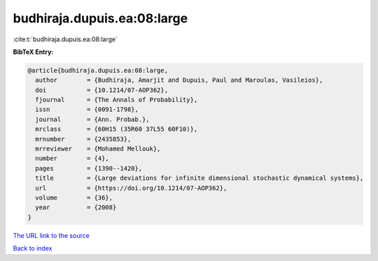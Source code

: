 budhiraja.dupuis.ea:08:large
============================

:cite:t:`budhiraja.dupuis.ea:08:large`

**BibTeX Entry:**

.. code-block:: bibtex

   @article{budhiraja.dupuis.ea:08:large,
     author        = {Budhiraja, Amarjit and Dupuis, Paul and Maroulas, Vasileios},
     doi           = {10.1214/07-AOP362},
     fjournal      = {The Annals of Probability},
     issn          = {0091-1798},
     journal       = {Ann. Probab.},
     mrclass       = {60H15 (35R60 37L55 60F10)},
     mrnumber      = {2435853},
     mrreviewer    = {Mohamed Mellouk},
     number        = {4},
     pages         = {1390--1420},
     title         = {Large deviations for infinite dimensional stochastic dynamical systems},
     url           = {https://doi.org/10.1214/07-AOP362},
     volume        = {36},
     year          = {2008}
   }

`The URL link to the source <https://doi.org/10.1214/07-AOP362>`__


`Back to index <../By-Cite-Keys.html>`__
